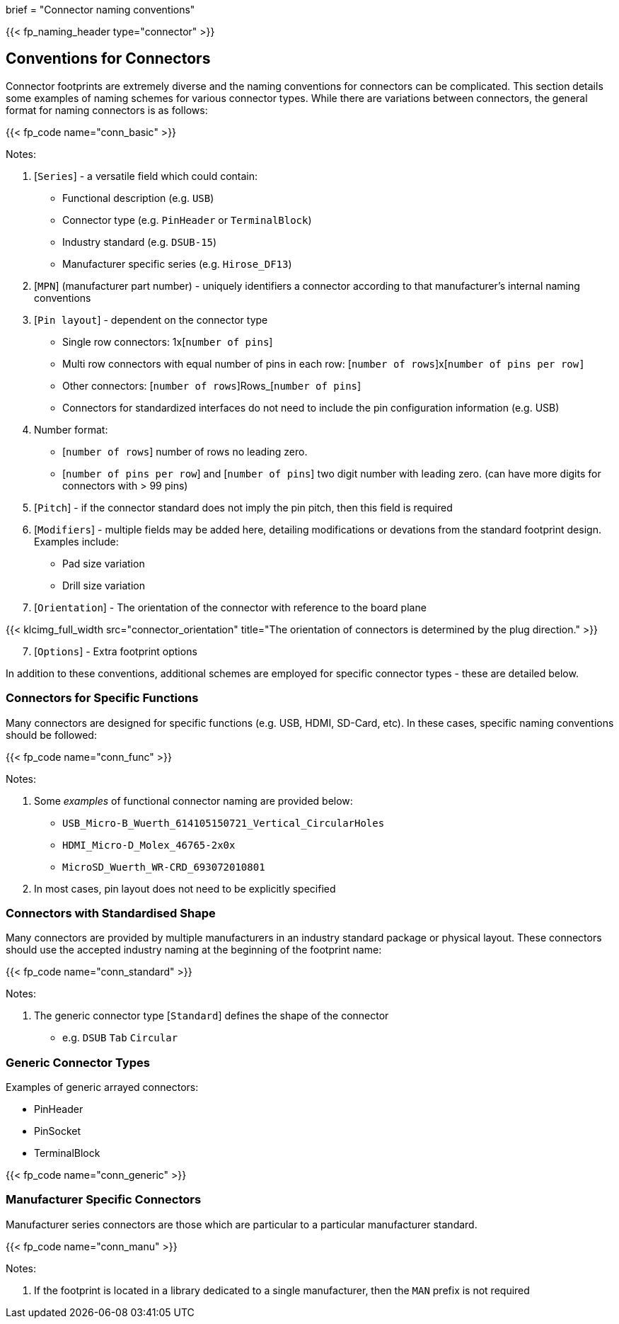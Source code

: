+++
brief = "Connector naming conventions"
+++

{{< fp_naming_header type="connector" >}}

== Conventions for Connectors

Connector footprints are extremely diverse and the naming conventions for connectors can be complicated. This section details some examples of naming schemes for various connector types. While there are variations between connectors, the general format for naming connectors is as follows:

{{< fp_code name="conn_basic" >}}

Notes:

. [`Series`] - a versatile field which could contain:
* Functional description (e.g. `USB`)
* Connector type (e.g. `PinHeader` or `TerminalBlock`)
* Industry standard (e.g. `DSUB-15`)
* Manufacturer specific series (e.g. `Hirose_DF13`)
. [`MPN`] (manufacturer part number) - uniquely identifiers a connector according to that manufacturer's internal naming conventions
. [`Pin layout`] - dependent on the connector type
* Single row connectors: 1x[`number of pins`]
* Multi row connectors with equal number of pins in each row: [`number of rows`]x[`number of pins per row]`
* Other connectors: [`number of rows`]Rows_[`number of pins`]
* Connectors for standardized interfaces do not need to include the pin configuration information (e.g. USB)
. Number format:
* [`number of rows`] number of rows no leading zero.
* [`number of pins per row`] and [`number of pins`] two digit number with leading zero. (can have more digits for connectors with > 99 pins)
. [`Pitch`] - if the connector standard does not imply the pin pitch, then this field is required
. [`Modifiers`] - multiple fields may be added here, detailing modifications or devations from the standard footprint design. Examples include:
* Pad size variation
* Drill size variation
. [`Orientation`] - The orientation of the connector with reference to the board plane

{{< klcimg_full_width src="connector_orientation" title="The orientation of connectors is determined by the plug direction." >}}

[start = 7]
. [`Options`] - Extra footprint options

In addition to these conventions, additional schemes are employed for specific connector types - these are detailed below.

=== Connectors for Specific Functions

Many connectors are designed for specific functions (e.g. USB, HDMI, SD-Card, etc). In these cases, specific naming conventions should be followed:

{{< fp_code name="conn_func" >}}

Notes:

. Some _examples_ of functional connector naming are provided below:
* `USB_Micro-B_Wuerth_614105150721_Vertical_CircularHoles`
* `HDMI_Micro-D_Molex_46765-2x0x`
* `MicroSD_Wuerth_WR-CRD_693072010801`
. In most cases, pin layout does not need to be explicitly specified

=== Connectors with Standardised Shape

Many connectors are provided by multiple manufacturers in an industry standard package or physical layout. These connectors should use the accepted industry naming at the beginning of the footprint name:

{{< fp_code name="conn_standard" >}}

Notes:

. The generic connector type [`Standard`] defines the shape of the connector
* e.g. `DSUB` `Tab` `Circular`

=== Generic Connector Types

Examples of generic arrayed connectors:

* PinHeader
* PinSocket
* TerminalBlock

{{< fp_code name="conn_generic" >}}

=== Manufacturer Specific Connectors

Manufacturer series connectors are those which are particular to a particular manufacturer standard.

{{< fp_code name="conn_manu" >}}

Notes:

. If the footprint is located in a library dedicated to a single manufacturer, then the `MAN` prefix is not required

